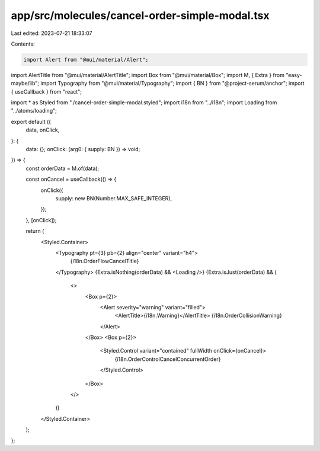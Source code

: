app/src/molecules/cancel-order-simple-modal.tsx
===============================================

Last edited: 2023-07-21 18:33:07

Contents:

.. code-block:: tsx

    import Alert from "@mui/material/Alert";
import AlertTitle from "@mui/material/AlertTitle";
import Box from "@mui/material/Box";
import M, { Extra } from "easy-maybe/lib";
import Typography from "@mui/material/Typography";
import { BN } from "@project-serum/anchor";
import { useCallback } from "react";

import * as Styled from "./cancel-order-simple-modal.styled";
import i18n from "../i18n";
import Loading from "../atoms/loading";

export default ({
  data,
  onClick,
}: {
  data: {};
  onClick: (arg0: { supply: BN }) => void;
}) => {
  const orderData = M.of(data);

  const onCancel = useCallback(() => {
    onClick({
      supply: new BN(Number.MAX_SAFE_INTEGER),
    });
  }, [onClick]);

  return (
    <Styled.Container>
      <Typography pt={3} pb={2} align="center" variant="h4">
        {i18n.OrderFlowCancelTitle}
      </Typography>
      {Extra.isNothing(orderData) && <Loading />}
      {Extra.isJust(orderData) && (
        <>
          <Box p={2}>
            <Alert severity="warning" variant="filled">
              <AlertTitle>{i18n.Warning}</AlertTitle>
              {i18n.OrderCollisionWarning}
            </Alert>
          </Box>
          <Box p={2}>
            <Styled.Control variant="contained" fullWidth onClick={onCancel}>
              {i18n.OrderControlCancelConcurrentOrder}
            </Styled.Control>
          </Box>
        </>
      )}
    </Styled.Container>
  );
};


